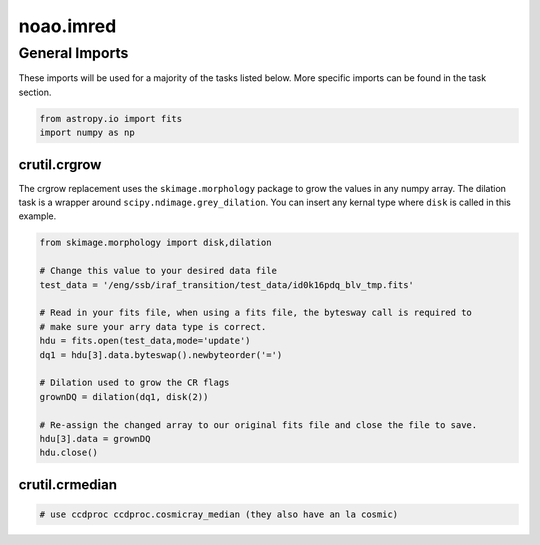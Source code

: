 
noao.imred
==========



General Imports
~~~~~~~~~~~~~~~

These imports will be used for a majority of the tasks listed below.
More specific imports can be found in the task section.

.. code:: python

    from astropy.io import fits
    import numpy as np



crutil.crgrow
-------------

The crgrow replacement uses the ``skimage.morphology`` package to grow
the values in any numpy array. The dilation task is a wrapper around
``scipy.ndimage.grey_dilation``. You can insert any kernal type where
``disk`` is called in this example.

.. code:: python

    from skimage.morphology import disk,dilation
    
    # Change this value to your desired data file
    test_data = '/eng/ssb/iraf_transition/test_data/id0k16pdq_blv_tmp.fits'
    
    # Read in your fits file, when using a fits file, the bytesway call is required to
    # make sure your arry data type is correct.
    hdu = fits.open(test_data,mode='update')
    dq1 = hdu[3].data.byteswap().newbyteorder('=')
    
    # Dilation used to grow the CR flags
    grownDQ = dilation(dq1, disk(2))
    
    # Re-assign the changed array to our original fits file and close the file to save.
    hdu[3].data = grownDQ
    hdu.close()



crutil.crmedian
---------------

.. code:: python

    # use ccdproc ccdproc.cosmicray_median (they also have an la cosmic)
